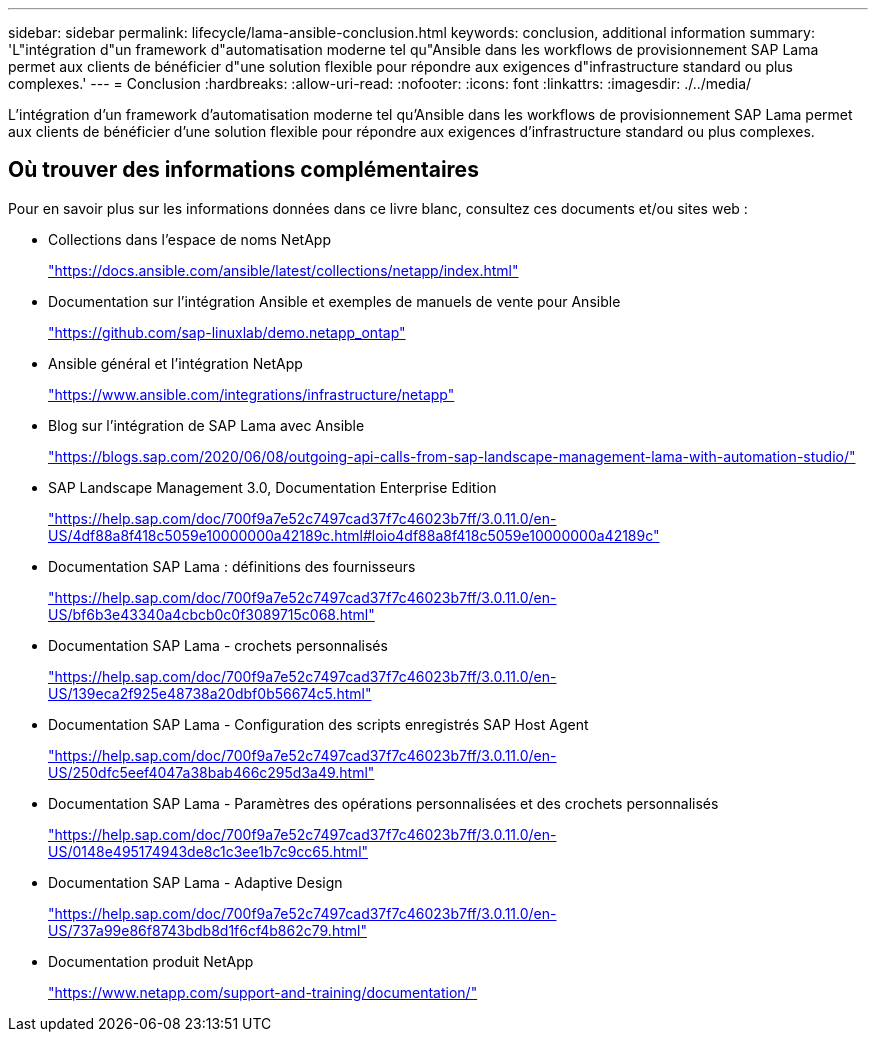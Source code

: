 ---
sidebar: sidebar 
permalink: lifecycle/lama-ansible-conclusion.html 
keywords: conclusion, additional information 
summary: 'L"intégration d"un framework d"automatisation moderne tel qu"Ansible dans les workflows de provisionnement SAP Lama permet aux clients de bénéficier d"une solution flexible pour répondre aux exigences d"infrastructure standard ou plus complexes.' 
---
= Conclusion
:hardbreaks:
:allow-uri-read: 
:nofooter: 
:icons: font
:linkattrs: 
:imagesdir: ./../media/


[role="lead"]
L'intégration d'un framework d'automatisation moderne tel qu'Ansible dans les workflows de provisionnement SAP Lama permet aux clients de bénéficier d'une solution flexible pour répondre aux exigences d'infrastructure standard ou plus complexes.



== Où trouver des informations complémentaires

Pour en savoir plus sur les informations données dans ce livre blanc, consultez ces documents et/ou sites web :

* Collections dans l'espace de noms NetApp
+
https://docs.ansible.com/ansible/latest/collections/netapp/index.html["https://docs.ansible.com/ansible/latest/collections/netapp/index.html"^]

* Documentation sur l'intégration Ansible et exemples de manuels de vente pour Ansible
+
https://github.com/sap-linuxlab/demo.netapp_ontap["https://github.com/sap-linuxlab/demo.netapp_ontap"^]

* Ansible général et l'intégration NetApp
+
https://www.ansible.com/integrations/infrastructure/netapp["https://www.ansible.com/integrations/infrastructure/netapp"^]

* Blog sur l'intégration de SAP Lama avec Ansible
+
https://blogs.sap.com/2020/06/08/outgoing-api-calls-from-sap-landscape-management-lama-with-automation-studio/["https://blogs.sap.com/2020/06/08/outgoing-api-calls-from-sap-landscape-management-lama-with-automation-studio/"^]

* SAP Landscape Management 3.0, Documentation Enterprise Edition
+
https://help.sap.com/doc/700f9a7e52c7497cad37f7c46023b7ff/3.0.11.0/en-US/4df88a8f418c5059e10000000a42189c.html["https://help.sap.com/doc/700f9a7e52c7497cad37f7c46023b7ff/3.0.11.0/en-US/4df88a8f418c5059e10000000a42189c.html#loio4df88a8f418c5059e10000000a42189c"^]

* Documentation SAP Lama : définitions des fournisseurs
+
https://help.sap.com/doc/700f9a7e52c7497cad37f7c46023b7ff/3.0.11.0/en-US/bf6b3e43340a4cbcb0c0f3089715c068.html["https://help.sap.com/doc/700f9a7e52c7497cad37f7c46023b7ff/3.0.11.0/en-US/bf6b3e43340a4cbcb0c0f3089715c068.html"^]

* Documentation SAP Lama - crochets personnalisés
+
https://help.sap.com/doc/700f9a7e52c7497cad37f7c46023b7ff/3.0.11.0/en-US/139eca2f925e48738a20dbf0b56674c5.html["https://help.sap.com/doc/700f9a7e52c7497cad37f7c46023b7ff/3.0.11.0/en-US/139eca2f925e48738a20dbf0b56674c5.html"^]

* Documentation SAP Lama - Configuration des scripts enregistrés SAP Host Agent
+
https://help.sap.com/doc/700f9a7e52c7497cad37f7c46023b7ff/3.0.11.0/en-US/250dfc5eef4047a38bab466c295d3a49.html["https://help.sap.com/doc/700f9a7e52c7497cad37f7c46023b7ff/3.0.11.0/en-US/250dfc5eef4047a38bab466c295d3a49.html"^]

* Documentation SAP Lama - Paramètres des opérations personnalisées et des crochets personnalisés
+
https://help.sap.com/doc/700f9a7e52c7497cad37f7c46023b7ff/3.0.11.0/en-US/0148e495174943de8c1c3ee1b7c9cc65.html["https://help.sap.com/doc/700f9a7e52c7497cad37f7c46023b7ff/3.0.11.0/en-US/0148e495174943de8c1c3ee1b7c9cc65.html"^]

* Documentation SAP Lama - Adaptive Design
+
https://help.sap.com/doc/700f9a7e52c7497cad37f7c46023b7ff/3.0.11.0/en-US/737a99e86f8743bdb8d1f6cf4b862c79.html["https://help.sap.com/doc/700f9a7e52c7497cad37f7c46023b7ff/3.0.11.0/en-US/737a99e86f8743bdb8d1f6cf4b862c79.html"^]

* Documentation produit NetApp
+
https://www.netapp.com/support-and-training/documentation/["https://www.netapp.com/support-and-training/documentation/"^]


